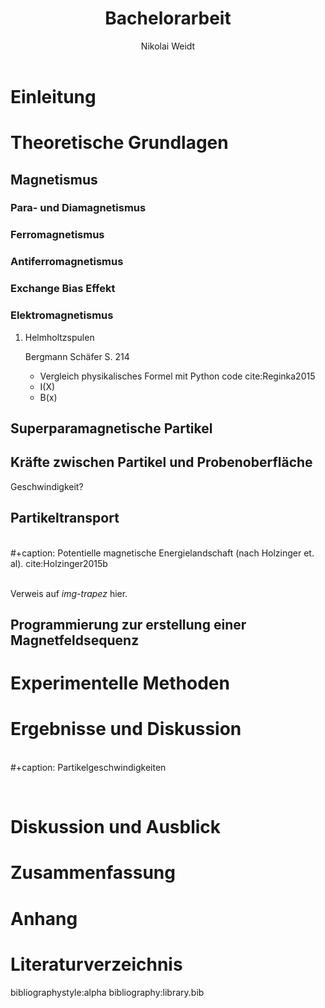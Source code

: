 #+Title: Bachelorarbeit
#+Author: Nikolai Weidt
#+Options: toc:2 tasks:t title:nil
#+Todo: TODO(t) | DONE(d)
#+EXCLUDE_TAGS: ignore
#+LANGUAGE: de

* Header                                                             :ignore:
   #+latex_class:scrbook
   #+latex_class_options:[page,pdftex,12pt,a4paper,twoside,openright]
   
   #+latex_header: \usepackage[latin1]{inputenc}
   #+latex_header: \usepackage[T1]{fontenc}
   #+latex_header: \usepackage[ngerman]{babel} 
   #+latex_header: \usepackage[top=2.5cm,bottom=2.5cm,left=2.5cm,right=2cm]{geometry}
   #+latex_header: \usepackage{color, xcolor}
   #+latex_header: \usepackage{float}
   #+latex_header: \usepackage{blindtext}
   #+latex_header: \usepackage{booktabs}
   #+latex_header: \usepackage[hidelinks]{hyperref}
   #+latex_header: \usepackage[onehalfspacing]{setspace}
   #+latex_header: \usepackage{graphicx}
   #+latex_header: \usepackage{amsmath,amssymb,amstext,bbm}
   #+latex_header: \usepackage[labelfont=bf, up, textfont=small, figurename=Abb., tablename=Tab.]{caption}
   #+latex_header: \usepackage[output-decimal-marker={,}]{siunitx}
   #+latex_header: \include{titlepage/titlepage}
  

* Andere Arbeiten                                                    :ignore:

** [[file:arbeiten/BAChJa.pdf][BAChJa]]

** [[file:arbeiten/Bachelorarbeit_MeRe.pdf][BAMeRe]]

** [[file:arbeiten/Meike%20Reginka%20-%20Masterarbeit%2015.06.18.pdf][MAMeRe]]

** [[file:arbeiten/Holzinger_2015_Diss%20Transport%20magnetischer%20Partikel%20durch%20ma%C3%9Fgeschneider....pdf][DissDeHo]]


*  Einleitung

\blindmathtrue
\blindtext

*  Theoretische Grundlagen
 
\blindtext 
 
**  Magnetismus

\blindtext   
*** Para- und Diamagnetismus
    
   \blindtext 

*** Ferromagnetismus
    
   \blindtext 

*** Antiferromagnetismus
     
   \blindtext 
    
*** Exchange Bias Effekt

   \blindtext 
   
***  Elektromagnetismus

   \blindtext 
**** Helmholtzspulen
     Bergmann Schäfer S. 214
- Vergleich physikalisches Formel mit Python code cite:Reginka2015
- I(X)
- B(x)

  
**  Superparamagnetische Partikel

   \blindtext 

**  Kräfte zwischen Partikel und Probenoberfläche

   \blindtext 


Geschwindigkeit?

**  Partikeltransport

   \blindtext 
\\
#+caption: Potentielle magnetische Energielandschaft (nach Holzinger et. al). cite:Holzinger2015b
#+attr_latex: :placement [H] :width 0.5\textwidth
#+name: img-trapez
[[file:./img/trapez.jpeg]]
\\
\blindtext
Verweis auf [[img-trapez]] hier.

**  Programmierung zur erstellung einer Magnetfeldsequenz

   \blindtext 

*  Experimentelle Methoden
   
\blindtext

*  Ergebnisse und Diskussion
  
  \blindtext 
  \\
  #+caption: Partikelgeschwindigkeiten
  #+attr_latex: :placement [!h] :width 0.55\textwidth
  #+name: img-v
  [[file:./img/v.png]]
  \\
  \blindtext 

  
*  Diskussion und Ausblick

   \blindtext 

*  Zusammenfassung

   \blindtext 

*  Anhang
  

* Literaturverzeichnis

  bibliographystyle:alpha
  bibliography:library.bib
